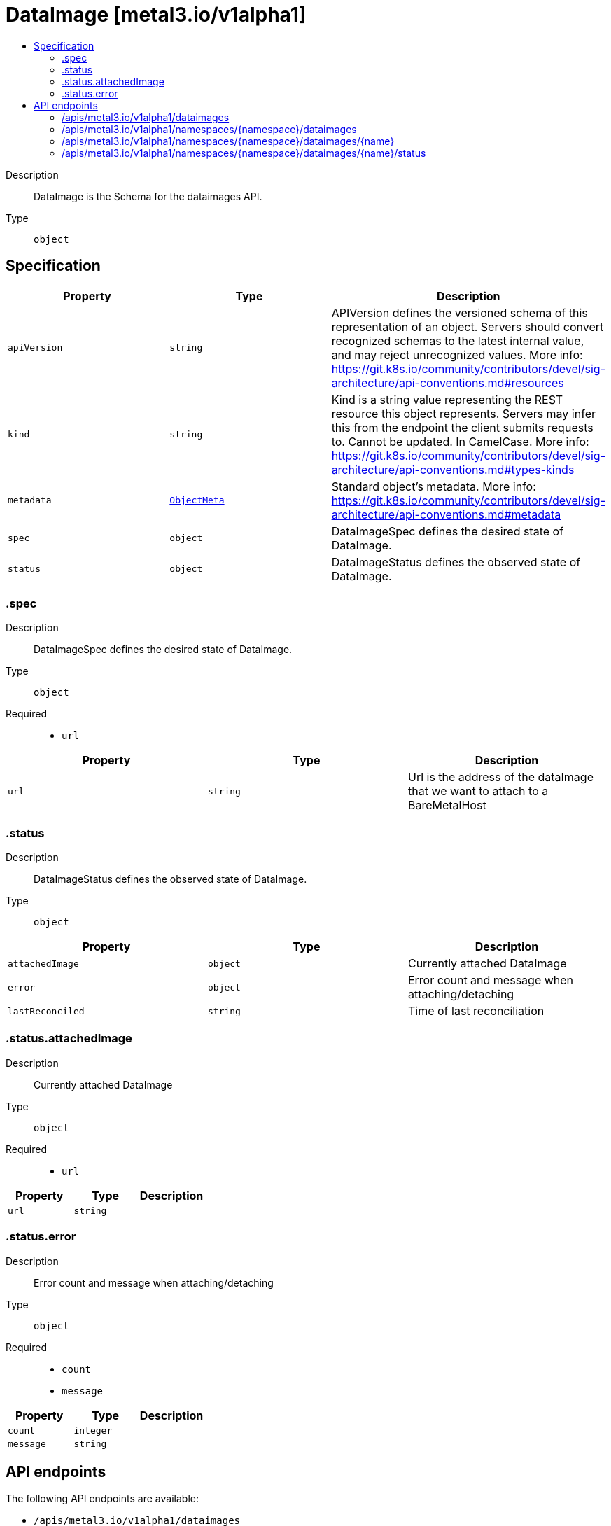 // Automatically generated by 'openshift-apidocs-gen'. Do not edit.
:_mod-docs-content-type: ASSEMBLY
[id="dataimage-metal3-io-v1alpha1"]
= DataImage [metal3.io/v1alpha1]
:toc: macro
:toc-title:

toc::[]


Description::
+
--
DataImage is the Schema for the dataimages API.
--

Type::
  `object`



== Specification

[cols="1,1,1",options="header"]
|===
| Property | Type | Description

| `apiVersion`
| `string`
| APIVersion defines the versioned schema of this representation of an object. Servers should convert recognized schemas to the latest internal value, and may reject unrecognized values. More info: https://git.k8s.io/community/contributors/devel/sig-architecture/api-conventions.md#resources

| `kind`
| `string`
| Kind is a string value representing the REST resource this object represents. Servers may infer this from the endpoint the client submits requests to. Cannot be updated. In CamelCase. More info: https://git.k8s.io/community/contributors/devel/sig-architecture/api-conventions.md#types-kinds

| `metadata`
| xref:../objects/index.adoc#io-k8s-apimachinery-pkg-apis-meta-v1-ObjectMeta[`ObjectMeta`]
| Standard object's metadata. More info: https://git.k8s.io/community/contributors/devel/sig-architecture/api-conventions.md#metadata

| `spec`
| `object`
| DataImageSpec defines the desired state of DataImage.

| `status`
| `object`
| DataImageStatus defines the observed state of DataImage.

|===
=== .spec
Description::
+
--
DataImageSpec defines the desired state of DataImage.
--

Type::
  `object`

Required::
  - `url`



[cols="1,1,1",options="header"]
|===
| Property | Type | Description

| `url`
| `string`
| Url is the address of the dataImage that we want to attach to a BareMetalHost

|===
=== .status
Description::
+
--
DataImageStatus defines the observed state of DataImage.
--

Type::
  `object`




[cols="1,1,1",options="header"]
|===
| Property | Type | Description

| `attachedImage`
| `object`
| Currently attached DataImage

| `error`
| `object`
| Error count and message when attaching/detaching

| `lastReconciled`
| `string`
| Time of last reconciliation

|===
=== .status.attachedImage
Description::
+
--
Currently attached DataImage
--

Type::
  `object`

Required::
  - `url`



[cols="1,1,1",options="header"]
|===
| Property | Type | Description

| `url`
| `string`
| 

|===
=== .status.error
Description::
+
--
Error count and message when attaching/detaching
--

Type::
  `object`

Required::
  - `count`
  - `message`



[cols="1,1,1",options="header"]
|===
| Property | Type | Description

| `count`
| `integer`
| 

| `message`
| `string`
| 

|===

== API endpoints

The following API endpoints are available:

* `/apis/metal3.io/v1alpha1/dataimages`
- `GET`: list objects of kind DataImage
* `/apis/metal3.io/v1alpha1/namespaces/{namespace}/dataimages`
- `DELETE`: delete collection of DataImage
- `GET`: list objects of kind DataImage
- `POST`: create a DataImage
* `/apis/metal3.io/v1alpha1/namespaces/{namespace}/dataimages/{name}`
- `DELETE`: delete a DataImage
- `GET`: read the specified DataImage
- `PATCH`: partially update the specified DataImage
- `PUT`: replace the specified DataImage
* `/apis/metal3.io/v1alpha1/namespaces/{namespace}/dataimages/{name}/status`
- `GET`: read status of the specified DataImage
- `PATCH`: partially update status of the specified DataImage
- `PUT`: replace status of the specified DataImage


=== /apis/metal3.io/v1alpha1/dataimages



HTTP method::
  `GET`

Description::
  list objects of kind DataImage


.HTTP responses
[cols="1,1",options="header"]
|===
| HTTP code | Reponse body
| 200 - OK
| xref:../objects/index.adoc#io-metal3-v1alpha1-DataImageList[`DataImageList`] schema
| 401 - Unauthorized
| Empty
|===


=== /apis/metal3.io/v1alpha1/namespaces/{namespace}/dataimages



HTTP method::
  `DELETE`

Description::
  delete collection of DataImage




.HTTP responses
[cols="1,1",options="header"]
|===
| HTTP code | Reponse body
| 200 - OK
| xref:../objects/index.adoc#io-k8s-apimachinery-pkg-apis-meta-v1-Status[`Status`] schema
| 401 - Unauthorized
| Empty
|===

HTTP method::
  `GET`

Description::
  list objects of kind DataImage




.HTTP responses
[cols="1,1",options="header"]
|===
| HTTP code | Reponse body
| 200 - OK
| xref:../objects/index.adoc#io-metal3-v1alpha1-DataImageList[`DataImageList`] schema
| 401 - Unauthorized
| Empty
|===

HTTP method::
  `POST`

Description::
  create a DataImage


.Query parameters
[cols="1,1,2",options="header"]
|===
| Parameter | Type | Description
| `dryRun`
| `string`
| When present, indicates that modifications should not be persisted. An invalid or unrecognized dryRun directive will result in an error response and no further processing of the request. Valid values are: - All: all dry run stages will be processed
| `fieldValidation`
| `string`
| fieldValidation instructs the server on how to handle objects in the request (POST/PUT/PATCH) containing unknown or duplicate fields. Valid values are: - Ignore: This will ignore any unknown fields that are silently dropped from the object, and will ignore all but the last duplicate field that the decoder encounters. This is the default behavior prior to v1.23. - Warn: This will send a warning via the standard warning response header for each unknown field that is dropped from the object, and for each duplicate field that is encountered. The request will still succeed if there are no other errors, and will only persist the last of any duplicate fields. This is the default in v1.23+ - Strict: This will fail the request with a BadRequest error if any unknown fields would be dropped from the object, or if any duplicate fields are present. The error returned from the server will contain all unknown and duplicate fields encountered.
|===

.Body parameters
[cols="1,1,2",options="header"]
|===
| Parameter | Type | Description
| `body`
| xref:../provisioning_apis/dataimage-metal3-io-v1alpha1.adoc#dataimage-metal3-io-v1alpha1[`DataImage`] schema
| 
|===

.HTTP responses
[cols="1,1",options="header"]
|===
| HTTP code | Reponse body
| 200 - OK
| xref:../provisioning_apis/dataimage-metal3-io-v1alpha1.adoc#dataimage-metal3-io-v1alpha1[`DataImage`] schema
| 201 - Created
| xref:../provisioning_apis/dataimage-metal3-io-v1alpha1.adoc#dataimage-metal3-io-v1alpha1[`DataImage`] schema
| 202 - Accepted
| xref:../provisioning_apis/dataimage-metal3-io-v1alpha1.adoc#dataimage-metal3-io-v1alpha1[`DataImage`] schema
| 401 - Unauthorized
| Empty
|===


=== /apis/metal3.io/v1alpha1/namespaces/{namespace}/dataimages/{name}

.Global path parameters
[cols="1,1,2",options="header"]
|===
| Parameter | Type | Description
| `name`
| `string`
| name of the DataImage
|===


HTTP method::
  `DELETE`

Description::
  delete a DataImage


.Query parameters
[cols="1,1,2",options="header"]
|===
| Parameter | Type | Description
| `dryRun`
| `string`
| When present, indicates that modifications should not be persisted. An invalid or unrecognized dryRun directive will result in an error response and no further processing of the request. Valid values are: - All: all dry run stages will be processed
|===


.HTTP responses
[cols="1,1",options="header"]
|===
| HTTP code | Reponse body
| 200 - OK
| xref:../objects/index.adoc#io-k8s-apimachinery-pkg-apis-meta-v1-Status[`Status`] schema
| 202 - Accepted
| xref:../objects/index.adoc#io-k8s-apimachinery-pkg-apis-meta-v1-Status[`Status`] schema
| 401 - Unauthorized
| Empty
|===

HTTP method::
  `GET`

Description::
  read the specified DataImage




.HTTP responses
[cols="1,1",options="header"]
|===
| HTTP code | Reponse body
| 200 - OK
| xref:../provisioning_apis/dataimage-metal3-io-v1alpha1.adoc#dataimage-metal3-io-v1alpha1[`DataImage`] schema
| 401 - Unauthorized
| Empty
|===

HTTP method::
  `PATCH`

Description::
  partially update the specified DataImage


.Query parameters
[cols="1,1,2",options="header"]
|===
| Parameter | Type | Description
| `dryRun`
| `string`
| When present, indicates that modifications should not be persisted. An invalid or unrecognized dryRun directive will result in an error response and no further processing of the request. Valid values are: - All: all dry run stages will be processed
| `fieldValidation`
| `string`
| fieldValidation instructs the server on how to handle objects in the request (POST/PUT/PATCH) containing unknown or duplicate fields. Valid values are: - Ignore: This will ignore any unknown fields that are silently dropped from the object, and will ignore all but the last duplicate field that the decoder encounters. This is the default behavior prior to v1.23. - Warn: This will send a warning via the standard warning response header for each unknown field that is dropped from the object, and for each duplicate field that is encountered. The request will still succeed if there are no other errors, and will only persist the last of any duplicate fields. This is the default in v1.23+ - Strict: This will fail the request with a BadRequest error if any unknown fields would be dropped from the object, or if any duplicate fields are present. The error returned from the server will contain all unknown and duplicate fields encountered.
|===


.HTTP responses
[cols="1,1",options="header"]
|===
| HTTP code | Reponse body
| 200 - OK
| xref:../provisioning_apis/dataimage-metal3-io-v1alpha1.adoc#dataimage-metal3-io-v1alpha1[`DataImage`] schema
| 401 - Unauthorized
| Empty
|===

HTTP method::
  `PUT`

Description::
  replace the specified DataImage


.Query parameters
[cols="1,1,2",options="header"]
|===
| Parameter | Type | Description
| `dryRun`
| `string`
| When present, indicates that modifications should not be persisted. An invalid or unrecognized dryRun directive will result in an error response and no further processing of the request. Valid values are: - All: all dry run stages will be processed
| `fieldValidation`
| `string`
| fieldValidation instructs the server on how to handle objects in the request (POST/PUT/PATCH) containing unknown or duplicate fields. Valid values are: - Ignore: This will ignore any unknown fields that are silently dropped from the object, and will ignore all but the last duplicate field that the decoder encounters. This is the default behavior prior to v1.23. - Warn: This will send a warning via the standard warning response header for each unknown field that is dropped from the object, and for each duplicate field that is encountered. The request will still succeed if there are no other errors, and will only persist the last of any duplicate fields. This is the default in v1.23+ - Strict: This will fail the request with a BadRequest error if any unknown fields would be dropped from the object, or if any duplicate fields are present. The error returned from the server will contain all unknown and duplicate fields encountered.
|===

.Body parameters
[cols="1,1,2",options="header"]
|===
| Parameter | Type | Description
| `body`
| xref:../provisioning_apis/dataimage-metal3-io-v1alpha1.adoc#dataimage-metal3-io-v1alpha1[`DataImage`] schema
| 
|===

.HTTP responses
[cols="1,1",options="header"]
|===
| HTTP code | Reponse body
| 200 - OK
| xref:../provisioning_apis/dataimage-metal3-io-v1alpha1.adoc#dataimage-metal3-io-v1alpha1[`DataImage`] schema
| 201 - Created
| xref:../provisioning_apis/dataimage-metal3-io-v1alpha1.adoc#dataimage-metal3-io-v1alpha1[`DataImage`] schema
| 401 - Unauthorized
| Empty
|===


=== /apis/metal3.io/v1alpha1/namespaces/{namespace}/dataimages/{name}/status

.Global path parameters
[cols="1,1,2",options="header"]
|===
| Parameter | Type | Description
| `name`
| `string`
| name of the DataImage
|===


HTTP method::
  `GET`

Description::
  read status of the specified DataImage




.HTTP responses
[cols="1,1",options="header"]
|===
| HTTP code | Reponse body
| 200 - OK
| xref:../provisioning_apis/dataimage-metal3-io-v1alpha1.adoc#dataimage-metal3-io-v1alpha1[`DataImage`] schema
| 401 - Unauthorized
| Empty
|===

HTTP method::
  `PATCH`

Description::
  partially update status of the specified DataImage


.Query parameters
[cols="1,1,2",options="header"]
|===
| Parameter | Type | Description
| `dryRun`
| `string`
| When present, indicates that modifications should not be persisted. An invalid or unrecognized dryRun directive will result in an error response and no further processing of the request. Valid values are: - All: all dry run stages will be processed
| `fieldValidation`
| `string`
| fieldValidation instructs the server on how to handle objects in the request (POST/PUT/PATCH) containing unknown or duplicate fields. Valid values are: - Ignore: This will ignore any unknown fields that are silently dropped from the object, and will ignore all but the last duplicate field that the decoder encounters. This is the default behavior prior to v1.23. - Warn: This will send a warning via the standard warning response header for each unknown field that is dropped from the object, and for each duplicate field that is encountered. The request will still succeed if there are no other errors, and will only persist the last of any duplicate fields. This is the default in v1.23+ - Strict: This will fail the request with a BadRequest error if any unknown fields would be dropped from the object, or if any duplicate fields are present. The error returned from the server will contain all unknown and duplicate fields encountered.
|===


.HTTP responses
[cols="1,1",options="header"]
|===
| HTTP code | Reponse body
| 200 - OK
| xref:../provisioning_apis/dataimage-metal3-io-v1alpha1.adoc#dataimage-metal3-io-v1alpha1[`DataImage`] schema
| 401 - Unauthorized
| Empty
|===

HTTP method::
  `PUT`

Description::
  replace status of the specified DataImage


.Query parameters
[cols="1,1,2",options="header"]
|===
| Parameter | Type | Description
| `dryRun`
| `string`
| When present, indicates that modifications should not be persisted. An invalid or unrecognized dryRun directive will result in an error response and no further processing of the request. Valid values are: - All: all dry run stages will be processed
| `fieldValidation`
| `string`
| fieldValidation instructs the server on how to handle objects in the request (POST/PUT/PATCH) containing unknown or duplicate fields. Valid values are: - Ignore: This will ignore any unknown fields that are silently dropped from the object, and will ignore all but the last duplicate field that the decoder encounters. This is the default behavior prior to v1.23. - Warn: This will send a warning via the standard warning response header for each unknown field that is dropped from the object, and for each duplicate field that is encountered. The request will still succeed if there are no other errors, and will only persist the last of any duplicate fields. This is the default in v1.23+ - Strict: This will fail the request with a BadRequest error if any unknown fields would be dropped from the object, or if any duplicate fields are present. The error returned from the server will contain all unknown and duplicate fields encountered.
|===

.Body parameters
[cols="1,1,2",options="header"]
|===
| Parameter | Type | Description
| `body`
| xref:../provisioning_apis/dataimage-metal3-io-v1alpha1.adoc#dataimage-metal3-io-v1alpha1[`DataImage`] schema
| 
|===

.HTTP responses
[cols="1,1",options="header"]
|===
| HTTP code | Reponse body
| 200 - OK
| xref:../provisioning_apis/dataimage-metal3-io-v1alpha1.adoc#dataimage-metal3-io-v1alpha1[`DataImage`] schema
| 201 - Created
| xref:../provisioning_apis/dataimage-metal3-io-v1alpha1.adoc#dataimage-metal3-io-v1alpha1[`DataImage`] schema
| 401 - Unauthorized
| Empty
|===


